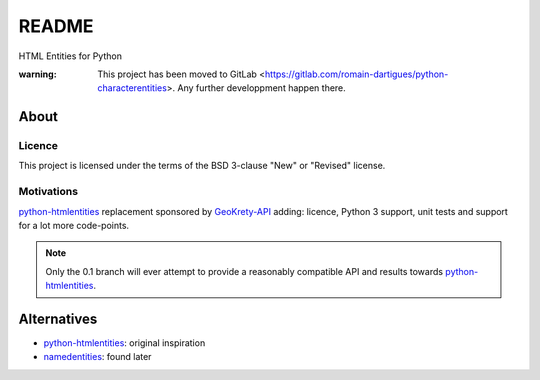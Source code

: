 ######
README  |build| |codacy| |coverage| |docs| |pypi|
######

HTML Entities for Python

:warning: This project has been moved to GitLab <https://gitlab.com/romain-dartigues/python-characterentities>. Any further developpment happen there.

.. |build| image:: https://travis-ci.org/romain-dartigues/python-characterentities.svg
   :alt: Build status
   :target: https://travis-ci.org/romain-dartigues/python-characterentities

.. |codacy| image:: https://api.codacy.com/project/badge/Grade/f1dc28c883ac4d0f98924cc5f3ca6dd1
   :alt: Codacy static code analysis
   :target: https://www.codacy.com/app/Romain-Dartigues-org/python-characterentities

.. |docs| image:: https://readthedocs.org/projects/python-characterentities/badge/
   :alt: Documentation status
   :target: https://python-characterentities.readthedocs.io/

.. |coverage| image:: https://codecov.io/gh/romain-dartigues/python-characterentities/branch/master/graph/badge.svg
   :alt: Code coverage
   :target: https://codecov.io/gh/romain-dartigues/python-characterentities

.. |pypi| image:: https://badge.fury.io/py/characterentities.svg
   :alt: Package on PyPI
   :target: https://pypi.org/project/characterentities/

About
#####

Licence
=======

This project is licensed under the terms of the BSD 3-clause "New" or "Revised" license.

Motivations
===========

`python-htmlentities`_ replacement sponsored by `GeoKrety-API`_ adding:
licence, Python 3 support, unit tests and support for a lot more code-points.

.. Note::
  Only the 0.1 branch will ever attempt to provide a reasonably compatible
  API and results towards `python-htmlentities`_.

Alternatives
############

* `python-htmlentities`_: original inspiration
* `namedentities`_: found later

.. _python-htmlentities: https://pypi.org/project/htmlentities/
.. _namedentities: https://pypi.org/project/namedentities/
.. _GeoKrety-API: https://github.com/geokrety/geokrety-api
